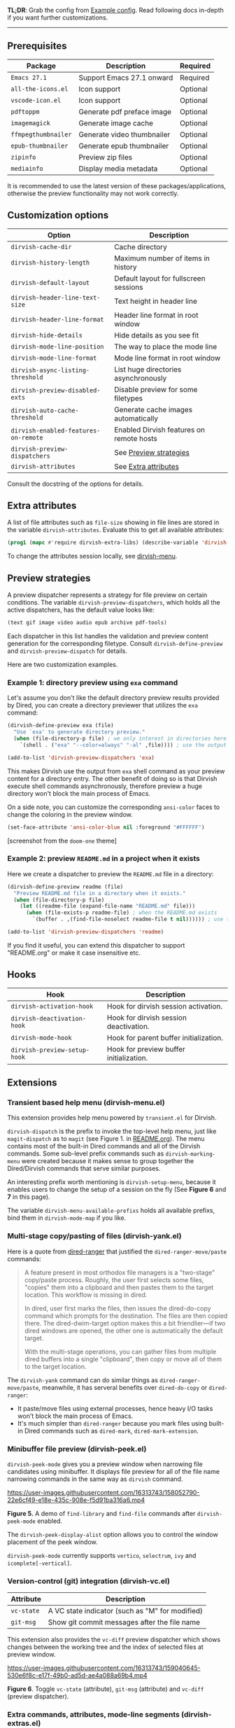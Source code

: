 #+AUTHOR: Alex Lu
#+EMAIL: alexluigit@gmail.com
#+startup: content

*TL;DR*: Grab the config from [[#Example-config][Example config]]. Read following docs in-depth if you
want further customizations.

-----

** Prerequisites

|-------------------+----------------------------+----------|
| Package           | Description                | Required |
|-------------------+----------------------------+----------|
| =Emacs 27.1=        | Support Emacs 27.1 onward  | Required |
| =all-the-icons.el=  | Icon support               | Optional |
| =vscode-icon.el=    | Icon support               | Optional |
| =pdftoppm=          | Generate pdf preface image | Optional |
| =imagemagick=       | Generate image cache       | Optional |
| =ffmpegthumbnailer= | Generate video thumbnailer | Optional |
| =epub-thumbnailer=  | Generate epub thumbnailer  | Optional |
| =zipinfo=           | Preview zip files          | Optional |
| =mediainfo=         | Display media metadata     | Optional |
|-------------------+----------------------------+----------|

It is recommended to use the latest version of these packages/applications,
otherwise the preview functionality may not work correctly.

** Customization options

|------------------------------------+------------------------------------------|
| Option                             | Description                              |
|------------------------------------+------------------------------------------|
| ~dirvish-cache-dir~                  | Cache directory                          |
| ~dirvish-history-length~             | Maximum number of items in history       |
| ~dirvish-default-layout~             | Default layout for fullscreen sessions   |
| ~dirvish-header-line-text-size~      | Text height in header line               |
| ~dirvish-header-line-format~         | Header line format in root window        |
| ~dirvish-hide-details~               | Hide details as you see fit              |
| ~dirvish-mode-line-position~         | The way to place the mode line           |
| ~dirvish-mode-line-format~           | Mode line format in root window          |
| ~dirvish-async-listing-threshold~    | List huge directories asynchronously     |
| ~dirvish-preview-disabled-exts~      | Disable preview for some filetypes       |
| ~dirvish-auto-cache-threshold~       | Generate cache images automatically      |
| ~dirvish-enabled-features-on-remote~ | Enabled Dirvish features on remote hosts |
| ~dirvish-preview-dispatchers~        | See [[#Preview-strategies][Preview strategies]]                   |
| ~dirvish-attributes~                 | See [[#Extra-attributes][Extra attributes]]                     |
|------------------------------------+------------------------------------------|
Consult the docstring of the options for details.

** Extra attributes

A list of file attributes such as ~file-size~ showing in file lines are stored in
the variable ~dirvish-attributes~. Evaluate this to get all available attributes:

#+begin_src emacs-lisp
(prog1 (mapc #'require dirvish-extra-libs) (describe-variable 'dirvish--available-attrs))
#+end_src

To change the attributes session locally, see [[#Extensions][dirvish-menu]].

** Preview strategies

A preview dispatcher represents a strategy for file preview on certain
conditions. The variable ~dirvish-preview-dispatchers~, which holds all the active
dispatchers, has the default value looks like:

#+begin_src emacs-lisp
(text gif image video audio epub archive pdf-tools)
#+end_src

Each dispatcher in this list handles the validation and preview content
generation for the corresponding filetype. Consult ~dirvish-define-preview~ and
~dirvish-preview-dispatch~ for details.

Here are two customization examples.

*** Example 1: directory preview using ~exa~ command

Let's assume you don't like the default directory preview results provided by
Dired, you can create a directory previewer that utilizes the ~exa~ command:

#+begin_src emacs-lisp
(dirvish-define-preview exa (file)
  "Use `exa' to generate directory preview."
  (when (file-directory-p file) ; we only interest in directories here
    `(shell . ("exa" "--color=always" "-al" ,file)))) ; use the output of `exa' command as preview

(add-to-list 'dirvish-preview-dispatchers 'exa)
#+end_src

This makes Dirvish use the output from ~exa~ shell command as your preview content
for a directory entry. The other benefit of doing so is that Dirvish execute
shell commands asynchronously, therefore preview a huge directory won't block
the main process of Emacs.

On a side note, you can customize the corresponding =ansi-color= faces to change
the coloring in the preview window.

#+begin_src emacs-lisp
(set-face-attribute 'ansi-color-blue nil :foreground "#FFFFFF")
#+end_src

[[https://user-images.githubusercontent.com/16313743/158852998-ebf4f1f7-7e12-450d-bb34-ce04ac22309c.png][https://user-images.githubusercontent.com/16313743/158852998-ebf4f1f7-7e12-450d-bb34-ce04ac22309c.png]]
[screenshot from the ~doom-one~ theme]

*** Example 2: preview =README.md= in a project when it exists

Here we create a dispatcher to preview the =README.md= file in a directory:

#+begin_src emacs-lisp
(dirvish-define-preview readme (file)
  "Preview README.md file in a directory when it exists."
  (when (file-directory-p file)
    (let ((readme-file (expand-file-name "README.md" file)))
      (when (file-exists-p readme-file) ; when the README.md exists
        `(buffer . ,(find-file-noselect readme-file t nil)))))) ; use the file buffer as preview

(add-to-list 'dirvish-preview-dispatchers 'readme)
#+end_src

If you find it useful, you can extend this dispatcher to support "README.org" or
make it case insensitive etc.

** Hooks

|----------------------------+-----------------------------------------|
| Hook                       | Description                             |
|----------------------------+-----------------------------------------|
| ~dirvish-activation-hook~    | Hook for dirvish session activation.    |
| ~dirvish-deactivation-hook~  | Hook for dirvish session deactivation.  |
| ~dirvish-mode-hook~          | Hook for parent buffer initialization.  |
| ~dirvish-preview-setup-hook~ | Hook for preview buffer initialization. |
|----------------------------+-----------------------------------------|

** Extensions
*** Transient based help menu (dirvish-menu.el)

This extension provides help menu powered by =transient.el= for Dirvish.

~dirvish-dispatch~ is the prefix to invoke the top-level help menu, just like
~magit-dispatch~ as to =magit= (see Figure 1. in [[https://github.com/alexluigit/dirvish/#screenshots][README.org]]). The menu contains most
of the built-in Dired commands and all of the Dirvish commands. Some sub-level
prefix commands such as ~dirvish-marking-menu~ were created because it makes sense
to group together the Dired/Dirvish commands that serve similar purposes.

An interesting prefix worth mentioning is ~dirvish-setup-menu~, because it enables
users to change the setup of a session on the fly (See *Figure 6* and *7* in this page).

The variable ~dirvish-menu-available-prefixs~ holds all available prefixs, bind
them in ~dirvish-mode-map~ if you like.

*** Multi-stage copy/pasting of files (dirvish-yank.el)

Here is a quote from [[https://github.com/Fuco1/dired-hacks][dired-ranger]] that justified the ~dired-ranger-move/paste~ commands:

#+begin_quote
A feature present in most orthodox file managers is a "two-stage" copy/paste
process. Roughly, the user first selects some files, "copies" them into a
clipboard and then pastes them to the target location. This workflow is missing
in dired.

In dired, user first marks the files, then issues the dired-do-copy command
which prompts for the destination. The files are then copied there. The
dired-dwim-target option makes this a bit friendlier---if two dired windows are
opened, the other one is automatically the default target.

With the multi-stage operations, you can gather files from multiple dired
buffers into a single "clipboard", then copy or move all of them to the target
location.
#+end_quote

The ~dirvish-yank~ command can do similar things as ~dired-ranger-move/paste~,
meanwhile, it has serveral benefits over ~dired-do-copy~ or ~dired-ranger~:

- It paste/move files using external processes, hence heavy I/O tasks won't
  block the main process of Emacs.
- It's much simpler than ~dired-ranger~ because you mark files using built-in
  Dired commands such as ~dired-mark~, ~dired-mark-extension~.
  
*** Minibuffer file preview (dirvish-peek.el)

~dirvish-peek-mode~ gives you a preview window when narrowing file candidates
using minibuffer. It displays file preview for all of the file name narrowing
commands in the same way as =dirvish= command.

https://user-images.githubusercontent.com/16313743/158052790-22e6cf49-e18e-435c-908e-f5d91ba316a6.mp4

*Figure 5.* A demo of ~find-library~ and ~find-file~ commands after ~dirvish-peek-mode~ enabled.

The ~dirvish-peek-display-alist~ option allows you to control the window placement
of the peek window.

~dirvish-peek-mode~ currently supports =vertico=, =selectrum=, =ivy= and =icomplete[-vertical]=.

*** Version-control (git) integration (dirvish-vc.el)

|-----------+-------------------------------------------------|
| Attribute | Description                                     |
|-----------+-------------------------------------------------|
| ~vc-state~  | A VC state indicator (such as "M" for modified) |
| ~git-msg~   | Show git commit messages after the file name    |
|-----------+-------------------------------------------------|
This extension also provides the ~vc-diff~ preview dispatcher which shows changes
between the working tree and the index of selected files at preview window.

https://user-images.githubusercontent.com/16313743/159040645-530e6f8c-e17f-49b0-ad5d-ae4a088a69b4.mp4

*Figure 6*. Toggle =vc-state= (attribute), =git-msg= (attribute) and =vc-diff= (preview dispatcher).

*** Extra commands, attributes, mode-line segments (dirvish-extras.el)
**** Commands

|------------------------------------+------------------------------------------|
| Command                            | Description                              |
|------------------------------------+------------------------------------------|
| ~dirvish-show-history~               | Navigate to recently visited directories |
| ~dirvish-other-buffer~               | Switch to most recent Dirvish buffer     |
| ~dirvish-find-file-true-path~        | Open the true name of symlinks           |
| ~dirvish-copy-file-name~             | Copy the file name ("foo.el")            |
| ~dirvish-copy-file-path~             | Copy the file path ("path/to/foo/bar")   |
| ~dirvish-copy-file-directory~        | Copy the parent file path                |
| ~dirvish-rename-space-to-underscore~ | Rename "foo bar.el" to "foo_bar.el"      |
| ~dirvish-roam~                       | Browse all directories using ~fd~ command  |
| ~dirvish-switch-layout~              | Switch Dirvish layout                    |
|------------------------------------+------------------------------------------|
**** Attributes

|----------------+-------------------------------------------------|
| Attribute      | Description                                     |
|----------------+-------------------------------------------------|
| ~all-the-icons~  | File icons provided by =all-the-icons=            |
| ~vscode-icon~    | File icons provided by =vscode-icon=              |
| ~file-size~      | File size of files or file count of directories |
| ~expanded-state~ | Directory expanded state indicator              |
|----------------+-------------------------------------------------|

https://user-images.githubusercontent.com/16313743/159040575-44485f8e-291b-43dc-84a8-d568517f0b50.mp4

*Figure 7*. Toggle =expanded-state=, =all-the-icons=, =file-size= attributes

**** Mode-line segments

|--------------------+--------------------------------------------------------------|
| Segment            | Description                                                  |
|--------------------+--------------------------------------------------------------|
| ~free-space~         | Disk free space                                              |
| ~file-link-number~   | Number of links to file                                      |
| ~file-user~          | User name of file                                            |
| ~file-group~         | Group name of file                                           |
| ~file-time~          | Last access/modification/status change time                  |
| ~file-size~          | File size of files or file count of directories              |
| ~file-modes~         | File modes, as a string of ten letters or dashes as in ls -l |
| ~file-inode-number~  | File inode number                                            |
| ~file-device-number~ | Filesystem device number                                     |
|--------------------+--------------------------------------------------------------|

**** Customization options

|-------------------------------+--------------------------------------------|
| Option                        | Description                                |
|-------------------------------+--------------------------------------------|
| ~dirvish-icon-delimiter~        | The delimiter between icon and filename    |
| ~dirvish-all-the-icons-height~  | Height applied to =all-the-icons=            |
| ~dirvish-all-the-icons-offset~  | Vertical offset applied to =all-the-icons=   |
| ~dirvish-all-the-icons-palette~ | Coloring style applied to =all-the-icons=    |
| ~dirvish-vscode-icon-size~      | Pixelwise size applied to =vscode-icon=      |
| ~dirvish-expanded-state-style~  | String/icon used for folder expanded state |
| ~dirvish-layout-recipes~        | Layout recipes for ~dirvish-switch-layout~   |
| ~dirvish-time-format-string~    | Format-string for ~file-time~ segment        |
|-------------------------------+--------------------------------------------|

*** Toggle Dirvish in side window (dirvish-side.el)
**** Customization options

|----------------------------------------+----------------------------------|
| Option                                 | Description                      |
|----------------------------------------+----------------------------------|
| ~dirvish-side-attributes~                | See ~dirvish-attributes~           |
| ~dirvish-side-preview-dispatchers~       | See ~dirvish-preview-dispatchers~  |
| ~dirvish-side-mode-line-format~          | See ~dirvish-mode-line-format~     |
| ~dirvish-side-display-alist~             | Size and position of side window |
| ~dirvish-side-window-parameters~         | Window parameters of side window |
| ~dirvish-side-open-file-window-function~ | Target window for ~find-file~      |
| ~dirvish-side-follow-buffer-file~        | Follow current ~buffer-file-name~  |
| ~dirvish-side-scope~                     | Scope for side sessions          |
|----------------------------------------+----------------------------------|

** Example config
*** Dired | Dirvish

#+begin_src emacs-lisp
(use-package dired
  :config
  (setq dired-recursive-deletes 'always)
  (setq delete-by-moving-to-trash t)
  (setq dired-dwim-target t)
  ;; Make sure to use the long name of flags when exists
  ;; eg. use "--almost-all" instead of "-A"
  ;; Otherwise some commands won't work properly
  (setq dired-listing-switches
        "-l --almost-all --human-readable --time-style=long-iso --group-directories-first --no-group"))

(use-package dirvish
  :custom
  ;; Go back home? Just press `bh'
  (dirvish-menu-bookmarks
   '(("h" "~/"                          "Home")
     ("d" "~/Downloads/"                "Downloads")
     ("m" "/mnt/"                       "Drives")
     ("t" "~/.local/share/Trash/files/" "TrashCan")))
  ;; (dirvish-header-line-format '(:left (path) :right (free-space)))
  ;; Make the mode line spans all directory panes
  ;; (dirvish-mode-line-position 'parent-panes)
  (dirvish-mode-line-format
   '(:left
     (sort file-time " " file-size symlink) ; it's ok to place string inside
     :right
     ;; For `dired-filter' users, replace `omit' with `filter' segment defined below
     (omit yank index)))
  (dirvish-attributes '(expanded-state
                        ;; You can put `file-size' here instead
                        ;; file-size
                        ;; Feel free to replace `all-the-icons' with `vscode-icon'.
                        all-the-icons))
  ;; Maybe the icons are too big to your eyes
  ;; (dirvish-all-the-icons-height 0.8)
  ;; List directories that has over 10000 files asynchronously
  ;; This feature is disabled by default
  ;; (dirvish-async-listing-threshold 10000)
  ;; In case you want the details at startup like `dired'
  ;; (dirvish-hide-details nil)
  :config
  ;; Place this line under :init to ensure the overriding at startup, see #22
  (dirvish-override-dired-mode)
  (dirvish-peek-mode)
  ;; Define mode line segment for `dired-filter'
  ;; (dirvish-define-mode-line filter "Describe filters."
  ;;   (when (bound-and-true-p dired-filter-mode)
  ;;     (propertize (format " %s " (dired-filter--describe-filters))
  ;;                 'face 'dired-filter-group-header)))
  :bind
  (nil ; Bind `dirvish|dirvish-dired|dirvish-side|dirvish-dwim' as you see fit
   :map dired-mode-map
   ("SPC" . dirvish-show-history)
   ("r"   . dirvish-roam)
   ("b"   . dirvish-goto-bookmark)
   ("f"   . dirvish-file-info-menu)
   ("M-n" . dirvish-go-forward-history)
   ("M-p" . dirvish-go-backward-history)
   ("M-a" . dirvish-mark-actions-menu)
   ("M-s" . dirvish-setup-menu)
   ("M-f" . dirvish-toggle-fullscreen)
   ([remap dired-sort-toggle-or-edit] . dirvish-quicksort)
   ([remap dired-do-redisplay] . dirvish-ls-switches-menu)
   ([remap dired-summary] . dirvish-dispatch)
   ([remap dired-do-copy] . dirvish-yank-menu)
   ([remap mode-line-other-buffer] . dirvish-other-buffer)))
#+end_src

*** Complementary packages

These packages are only listed here for discoverability.

#+begin_src emacs-lisp
(use-package dired-x
  ;; Enable dired-omit-mode by default
  ;; :hook
  ;; (dired-mode . dired-omit-mode)
  :config
  ;; Make dired-omit-mode hide all "dotfiles"
  (setq dired-omit-files
        (concat dired-omit-files "\\|^\\..*$")))

;; Addtional syntax highlighting for dired
(use-package diredfl
  :hook
  (dired-mode . diredfl-mode))

;; Use `all-the-icons' as Dirvish's icon backend
(use-package all-the-icons)

;; Or, use `vscode-icon' instead
;; (use-package vscode-icon
;;   :config
;;   (push '("jpg" . "image") vscode-icon-file-alist))

;; Turn Dired into a tree browser
(use-package dired-subtree
  :config
  (setq dired-subtree-use-backgrounds nil)
  :bind
  (:map dired-mode-map
        ("TAB" . dired-subtree-toggle)))

;; Narrow a dired buffer to the files matching a string.
(use-package dired-narrow
  :bind
  (:map dired-mode-map
        ("N" . dired-narrow)))

;; `ibuffer' like file filtering system
(use-package dired-filter
  :after dirvish
  :config
  :custom
  ;; Do not touch the header line
  (dired-filter-show-filters nil)
  (dired-filter-revert 'always)
  :bind
  (:map dired-mode-map
        ([remap dired-omit-mode] . dired-filter-mode)))

(use-package dired-collapse
  :bind
  (:map dired-mode-map
        ("M-c" . dired-collapse-mode)))

;; Drop-in replacement for find-dired
(use-package fd-dired
  :bind
  ("C-c F" . fd-dired))
#+end_src

** Additional notes on 3rd-party packages
*** all-the-icons-dired.el

This package ([[https://github.com/jtbm37/all-the-icons-dired][all-the-icons-dired]]) is *NOT* required at all unless you want to use
Dirvish with ~dirvish-override-dired-mode~ *disabled*.

In fact, I'd advise *against* using this package along with Dirvish. The reason is
that it trys to retrive icons for all the files in a directory /eagerly/, which
hangs up Emacs on large directories. Dirvish, on the contrary, renders UI
elements (including icons of course) *lazily* whenever applicable.

Besides, Dirvish handles line highlighting by its own rather than using the
inbuilt ~hl-line-mode~. Because of this, Dirvish's icon solution integrates
flawlessly with line highlighting along with other attributes.

[[icon-comparison][https://user-images.githubusercontent.com/16313743/159666549-02209e1b-80f9-491d-b7f4-8db1358511e1.png]]

You'll end up with two icon columns if you insist on using this package. Here's a
workaround (you'll still get stuck at large directories though):

#+begin_src emacs-lisp
(defun turn-off-all-the-icons-dired ()
  (all-the-icons-dired-mode -1)
  (setq-local tab-width 2))

(add-hook 'dirvish-mode-hook #'turn-off-all-the-icons-dired)
#+end_src

*** treemacs-icons-dired.el

Apart from similar concerns mentioned in the above =all-the-icons-dired.el=
section, this package ([[https://melpa.org/#/treemacs-icons-dired][treemacs-icons-dired]]) also introduces duplicate icon
columns in Dirvish on =spacemacs=. A workaround can be found [[https://github.com/alexluigit/dirvish/issues/16][here]].

